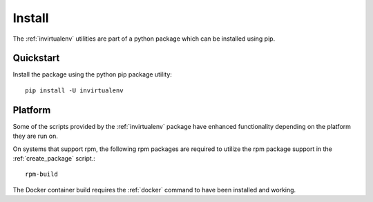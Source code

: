 
Install
*******

The :ref:`invirtualenv` utilities are part of a python package which can be
installed using pip.

Quickstart
==========

Install the package using the python pip package utility::

    pip install -U invirtualenv


Platform
========

Some of the scripts provided by the :ref:`invirtualenv` package have enhanced
functionality depending on the platform they are run on.

On systems that support rpm, the following rpm packages are required to utilize
the rpm package support in the :ref:`create_package` script.::

    rpm-build

The Docker container build requires the :ref:`docker` command to have been installed and working.
